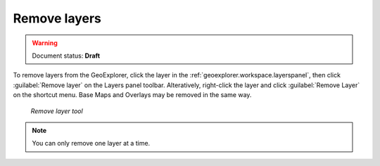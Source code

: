 .. _geoexplorer.using.remove:Remove layers=============.. warning:: Document status: **Draft** .. |rmlayer| image:: images/button_removelyr.png               :align: bottomTo remove layers from the GeoExplorer, click the layer in the :ref:`geoexplorer.workspace.layerspanel`, then click :guilabel:`Remove layer` |rmlayer| on the Layers panel toolbar. Alteratively, right-click the layer and click :guilabel:`Remove Layer` on the shortcut menu. Base Maps and Overlays may be removed in the same way... figure:: images/button_remove.png   *Remove layer tool*.. note:: You can only remove one layer at a time.